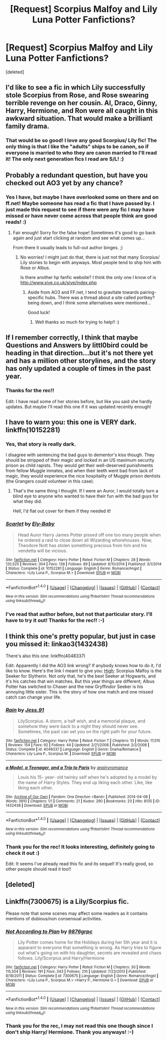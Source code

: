 #+TITLE: [Request] Scorpius Malfoy and Lily Luna Potter Fanfictions?

* [Request] Scorpius Malfoy and Lily Luna Potter Fanfictions?
:PROPERTIES:
:Score: 6
:DateUnix: 1480906521.0
:DateShort: 2016-Dec-05
:FlairText: Request
:END:
[deleted]


** I'd like to see a fic in which Lily successfully stole Scorpius from Rose, and Rose swearing terrible revenge on her cousin. Al, Draco, Ginny, Harry, Hermione, and Ron were all caught in this awkward situation. That would make a brilliant family drama.
:PROPERTIES:
:Author: InquisitorCOC
:Score: 3
:DateUnix: 1480950557.0
:DateShort: 2016-Dec-05
:END:

*** That would be so good! I love any good Scorpius/ Lily fic! The only thing is that I like the "adults" ships to be canon, so if everyone is married to who they are canon married to I'll read it! The only next generation fics I read are S/L! :)
:PROPERTIES:
:Author: gracewings11
:Score: 2
:DateUnix: 1480951580.0
:DateShort: 2016-Dec-05
:END:


** Probably a redundant question, but have you checked out AO3 yet by any chance?
:PROPERTIES:
:Author: th3irin
:Score: 2
:DateUnix: 1480908237.0
:DateShort: 2016-Dec-05
:END:

*** Yes I have, but maybe I have overlooked some on there and on ff.net! Maybe someone has read a fic that I have passed by. I just made this request to see if there were any fic I may have missed or have never come across that people think are good reads! :)
:PROPERTIES:
:Author: gracewings11
:Score: 1
:DateUnix: 1480908389.0
:DateShort: 2016-Dec-05
:END:

**** Fair enough! Sorry for the false hope! Sometimes it's good to go back again and just start clicking at random and see what comes up...

From there it usually leads to full-out author binges. ;)
:PROPERTIES:
:Author: th3irin
:Score: 1
:DateUnix: 1480908477.0
:DateShort: 2016-Dec-05
:END:

***** No worries! I might just do that, there is just not that many Scorpius/ Lily stories to begin with anyways. Most people tend to ship him with Rose or Albus.

Is there another hp fanfic website? I think the only one I know of is [[http://www.siye.co.uk/siye/index.php]]
:PROPERTIES:
:Author: gracewings11
:Score: 1
:DateUnix: 1480908862.0
:DateShort: 2016-Dec-05
:END:

****** Aside from AO3 and FF.net, I tend to gravitate towards pairing-specific hubs. There was a thread about a site called portkey? being down, and I think some alternatives were mentioned...

Good luck!
:PROPERTIES:
:Author: th3irin
:Score: 2
:DateUnix: 1480910178.0
:DateShort: 2016-Dec-05
:END:

******* Well thanks so much for trying to help!! :)
:PROPERTIES:
:Author: gracewings11
:Score: 1
:DateUnix: 1480911552.0
:DateShort: 2016-Dec-05
:END:


** If I remember correctly, I think that maybe Questions and Answers by littl0bird could be heading in that direction...but it's not there yet and has a million other storylines, and the story has only updated a couple of times in the past year.
:PROPERTIES:
:Author: a_marie_z
:Score: 2
:DateUnix: 1480911763.0
:DateShort: 2016-Dec-05
:END:

*** Thanks for the rec!!

Edit: I have read some of her stories before, but like you said she hardly updates. But maybe I'll read this one if it was updated recently enough!
:PROPERTIES:
:Author: gracewings11
:Score: 1
:DateUnix: 1480911952.0
:DateShort: 2016-Dec-05
:END:


** I have to warn you: this one is VERY dark. linkffn(10152281)
:PROPERTIES:
:Author: BronzeButterfly
:Score: 2
:DateUnix: 1480912571.0
:DateShort: 2016-Dec-05
:END:

*** Yes, that story is really dark.

I disagree with sentencing the bad guys to dementor's kiss though. They should be stripped of their magic and locked in an US maximum security prison as child rapists. They would get their well-deserved punishments from fellow Muggle inmates, and when their teeth went bad from lack of magic, they would experience the nice hospitality of Muggle prison dentists (the Grangers could volunteer in this case).
:PROPERTIES:
:Author: InquisitorCOC
:Score: 4
:DateUnix: 1480958580.0
:DateShort: 2016-Dec-05
:END:

**** That's the same thing I thought. If I were an Auror, I would totally turn a blind eye to anyone who wanted to have their fun with the bad guys for what they did.

Hell, I'd flat out cover for them if they needed it!
:PROPERTIES:
:Author: BronzeButterfly
:Score: 3
:DateUnix: 1480961453.0
:DateShort: 2016-Dec-05
:END:


*** [[http://www.fanfiction.net/s/10152281/1/][*/Scarlet/*]] by [[https://www.fanfiction.net/u/319476/Ely-Baby][/Ely-Baby/]]

#+begin_quote
  Head Auror Harry James Potter pissed off one too many people when he ordered a raid to close down all Wizarding whorehouses. Now, Theodore Nott has stolen something precious from him and his vendetta will be vicious.
#+end_quote

^{/Site/: [[http://www.fanfiction.net/][fanfiction.net]] *|* /Category/: Harry Potter *|* /Rated/: Fiction M *|* /Chapters/: 28 *|* /Words/: 120,525 *|* /Reviews/: 304 *|* /Favs/: 139 *|* /Follows/: 89 *|* /Updated/: 6/10/2014 *|* /Published/: 3/1/2014 *|* /Status/: Complete *|* /id/: 10152281 *|* /Language/: English *|* /Genre/: Romance/Angst *|* /Characters/: <Lily Luna P., Scorpius M.> *|* /Download/: [[http://www.ff2ebook.com/old/ffn-bot/index.php?id=10152281&source=ff&filetype=epub][EPUB]] or [[http://www.ff2ebook.com/old/ffn-bot/index.php?id=10152281&source=ff&filetype=mobi][MOBI]]}

--------------

*FanfictionBot*^{1.4.0} *|* [[[https://github.com/tusing/reddit-ffn-bot/wiki/Usage][Usage]]] | [[[https://github.com/tusing/reddit-ffn-bot/wiki/Changelog][Changelog]]] | [[[https://github.com/tusing/reddit-ffn-bot/issues/][Issues]]] | [[[https://github.com/tusing/reddit-ffn-bot/][GitHub]]] | [[[https://www.reddit.com/message/compose?to=tusing][Contact]]]

^{/New in this version: Slim recommendations using/ ffnbot!slim! /Thread recommendations using/ linksub(thread_id)!}
:PROPERTIES:
:Author: FanfictionBot
:Score: 2
:DateUnix: 1480912593.0
:DateShort: 2016-Dec-05
:END:


*** I've read that author before, but not that particular story. I'll have to try it out! Thanks for the rec!! :-)
:PROPERTIES:
:Author: gracewings11
:Score: 1
:DateUnix: 1480941693.0
:DateShort: 2016-Dec-05
:END:


** I think this one's pretty popular, but just in case you missed it: linkao3(1432438)

There's also this one: linkffn(4048337)

Edit: Apparently I did the AO3 link wrong? If anybody knows how to do it, I'd like to know. Here's the link I meant to give you: [[http://archiveofourown.org/works/764747/chapters/1432438][High]]: Scorpius Malfoy is the Seeker for Slytherin. Not only that, he's the best Seeker at Hogwarts, and it's his catches that win matches. But this year things are different; Albus Potter has switched to Chaser and the new Gryffindor Seeker is his annoying little sister. This is the story of how one match and one missed catch can change your life.
:PROPERTIES:
:Author: FireSplinter
:Score: 2
:DateUnix: 1481044247.0
:DateShort: 2016-Dec-06
:END:

*** [[http://www.fanfiction.net/s/4048337/1/][*/Rain/*]] by [[https://www.fanfiction.net/u/844206/Jess-91][/Jess.91/]]

#+begin_quote
  LilyScorpius. A storm, a half wish, and a memorial plaque, and somehow they were back to a night they should never see. Sometimes, the past can set you on the right path for your future.
#+end_quote

^{/Site/: [[http://www.fanfiction.net/][fanfiction.net]] *|* /Category/: Harry Potter *|* /Rated/: Fiction T *|* /Chapters/: 10 *|* /Words/: 17,015 *|* /Reviews/: 154 *|* /Favs/: 92 *|* /Follows/: 44 *|* /Updated/: 2/21/2008 *|* /Published/: 2/2/2008 *|* /Status/: Complete *|* /id/: 4048337 *|* /Language/: English *|* /Genre/: Drama/Romance *|* /Characters/: Lily Luna P., Scorpius M. *|* /Download/: [[http://www.ff2ebook.com/old/ffn-bot/index.php?id=4048337&source=ff&filetype=epub][EPUB]] or [[http://www.ff2ebook.com/old/ffn-bot/index.php?id=4048337&source=ff&filetype=mobi][MOBI]]}

--------------

[[http://archiveofourown.org/works/1432438][*/a Model, a Teenager, and a Trip to Paris/*]] by [[http://www.archiveofourown.org/users/arainyromance/pseuds/arainyromance][/arainyromance/]]

#+begin_quote
  Louis his 15- year- old twinky self when he's adopted by a model by the name of Harry Styles. They end up liking each other. Like, like liking each other.
#+end_quote

^{/Site/: [[http://www.archiveofourown.org/][Archive of Our Own]] *|* /Fandom/: One Direction <Band> *|* /Published/: 2014-04-08 *|* /Words/: 3910 *|* /Chapters/: 1/1 *|* /Comments/: 21 *|* /Kudos/: 290 *|* /Bookmarks/: 23 *|* /Hits/: 8135 *|* /ID/: 1432438 *|* /Download/: [[http://archiveofourown.org/downloads/ar/arainyromance/1432438/a%20Model%20a%20Teenager%20and%20a.epub?updated_at=1396929591][EPUB]] or [[http://archiveofourown.org/downloads/ar/arainyromance/1432438/a%20Model%20a%20Teenager%20and%20a.mobi?updated_at=1396929591][MOBI]]}

--------------

*FanfictionBot*^{1.4.0} *|* [[[https://github.com/tusing/reddit-ffn-bot/wiki/Usage][Usage]]] | [[[https://github.com/tusing/reddit-ffn-bot/wiki/Changelog][Changelog]]] | [[[https://github.com/tusing/reddit-ffn-bot/issues/][Issues]]] | [[[https://github.com/tusing/reddit-ffn-bot/][GitHub]]] | [[[https://www.reddit.com/message/compose?to=tusing][Contact]]]

^{/New in this version: Slim recommendations using/ ffnbot!slim! /Thread recommendations using/ linksub(thread_id)!}
:PROPERTIES:
:Author: FanfictionBot
:Score: 2
:DateUnix: 1481044304.0
:DateShort: 2016-Dec-06
:END:


*** Thank you for the rec! It looks interesting, definitely going to check it out :)

Edit: It seems I've already read this fic and its sequel! It's really good, so other people should read it too!!
:PROPERTIES:
:Author: gracewings11
:Score: 2
:DateUnix: 1481055366.0
:DateShort: 2016-Dec-06
:END:


** [deleted]
:PROPERTIES:
:Score: 1
:DateUnix: 1480923878.0
:DateShort: 2016-Dec-05
:END:


** Linkffn(7300675) is a Lily/Scorpius fic.

Please note that some scenes may affect some readers as it contains mentions of dubious/non consensual activities.
:PROPERTIES:
:Author: GryffindorTom
:Score: 1
:DateUnix: 1480924451.0
:DateShort: 2016-Dec-05
:END:

*** [[http://www.fanfiction.net/s/7300675/1/][*/Not According to Plan/*]] by [[https://www.fanfiction.net/u/2554216/9876grpc][/9876grpc/]]

#+begin_quote
  Lily Potter comes home for the Holidays during her 5th year and it is apparant to everyone that something is wrong. As Harry tries to figure out what's going on with his daughter, secrets are revealed and chaos follows. Lily/Scorpius and Harry/Hermione
#+end_quote

^{/Site/: [[http://www.fanfiction.net/][fanfiction.net]] *|* /Category/: Harry Potter *|* /Rated/: Fiction M *|* /Chapters/: 30 *|* /Words/: 115,504 *|* /Reviews/: 191 *|* /Favs/: 343 *|* /Follows/: 210 *|* /Updated/: 7/23/2013 *|* /Published/: 8/18/2011 *|* /Status/: Complete *|* /id/: 7300675 *|* /Language/: English *|* /Genre/: Romance/Angst *|* /Characters/: <Lily Luna P., Scorpius M.> <Harry P., Hermione G.> *|* /Download/: [[http://www.ff2ebook.com/old/ffn-bot/index.php?id=7300675&source=ff&filetype=epub][EPUB]] or [[http://www.ff2ebook.com/old/ffn-bot/index.php?id=7300675&source=ff&filetype=mobi][MOBI]]}

--------------

*FanfictionBot*^{1.4.0} *|* [[[https://github.com/tusing/reddit-ffn-bot/wiki/Usage][Usage]]] | [[[https://github.com/tusing/reddit-ffn-bot/wiki/Changelog][Changelog]]] | [[[https://github.com/tusing/reddit-ffn-bot/issues/][Issues]]] | [[[https://github.com/tusing/reddit-ffn-bot/][GitHub]]] | [[[https://www.reddit.com/message/compose?to=tusing][Contact]]]

^{/New in this version: Slim recommendations using/ ffnbot!slim! /Thread recommendations using/ linksub(thread_id)!}
:PROPERTIES:
:Author: FanfictionBot
:Score: 3
:DateUnix: 1480924458.0
:DateShort: 2016-Dec-05
:END:


*** Thank you for the rec, I may not read this one though since I don't ship Harry/ Hermione. Thank you anyways! :-)
:PROPERTIES:
:Author: gracewings11
:Score: 2
:DateUnix: 1480941801.0
:DateShort: 2016-Dec-05
:END:
